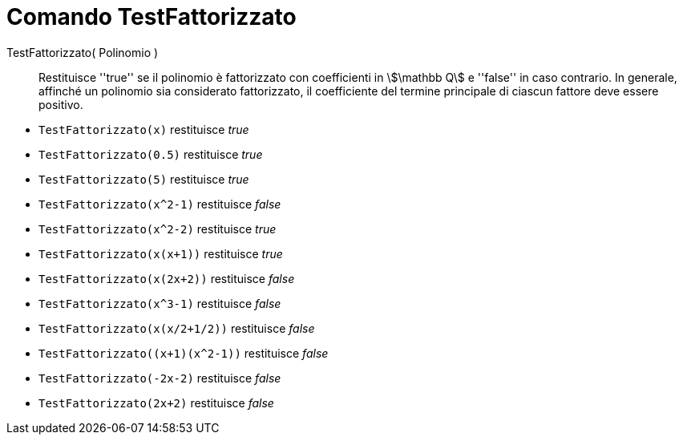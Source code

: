 = Comando TestFattorizzato
:page-en: commands/IsFactored
ifdef::env-github[:imagesdir: /en/modules/ROOT/assets/images]

TestFattorizzato( Polinomio )::
  Restituisce ''true'' se il polinomio è fattorizzato con coefficienti in stem:[\mathbb Q] e ''false'' in caso contrario. In generale, affinché un polinomio sia considerato fattorizzato, il coefficiente del termine principale di ciascun fattore deve essere positivo.

[EXAMPLE]
====
* `TestFattorizzato(x)` restituisce _true_ +
* `TestFattorizzato(0.5)` restituisce _true_ +
* `TestFattorizzato(5)` restituisce _true_ +
* `TestFattorizzato(x^2-1)` restituisce _false_ +
* `TestFattorizzato(x^2-2)` restituisce _true_ +
* `TestFattorizzato(x(x+1))` restituisce _true_ +
* `TestFattorizzato(x(2x+2))` restituisce _false_ +
* `TestFattorizzato(x^3-1)` restituisce _false_ +
* `TestFattorizzato(x(x/2+1/2))` restituisce _false_ +
* `+TestFattorizzato((x+1)(x^2-1))+` restituisce _false_ +
* `TestFattorizzato(-2x-2)` restituisce _false_ +
* `TestFattorizzato(2x+2)` restituisce _false_ +
====
